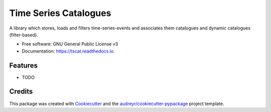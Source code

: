 ======================
Time Series Catalogues
======================


.. image:: https://img.shields.io/pypi/v/tscat.svg
        :target: https://pypi.python.org/pypi/tscat

.. image:: https://img.shields.io/travis/SciQLop/tscat.svg
        :target: https://travis-ci.com/SciQLop/tscat

.. image:: https://readthedocs.org/projects/tscat/badge/?version=latest
        :target: https://tscat.readthedocs.io/en/latest/?version=latest
        :alt: Documentation Status


.. image:: https://pyup.io/repos/github/SciQLop/tscat/shield.svg
     :target: https://pyup.io/repos/github/SciQLop/tscat/
     :alt: Updates


A library which stores, loads and filters time-series-events and associates them catalogues and
dynamic catalogues (filter-based).


* Free software: GNU General Public License v3
* Documentation: https://tscat.readthedocs.io.


Features
--------

* TODO

Credits
-------

This package was created with Cookiecutter_ and the `audreyr/cookiecutter-pypackage`_ project template.

.. _Cookiecutter: https://github.com/audreyr/cookiecutter
.. _`audreyr/cookiecutter-pypackage`: https://github.com/audreyr/cookiecutter-pypackage
